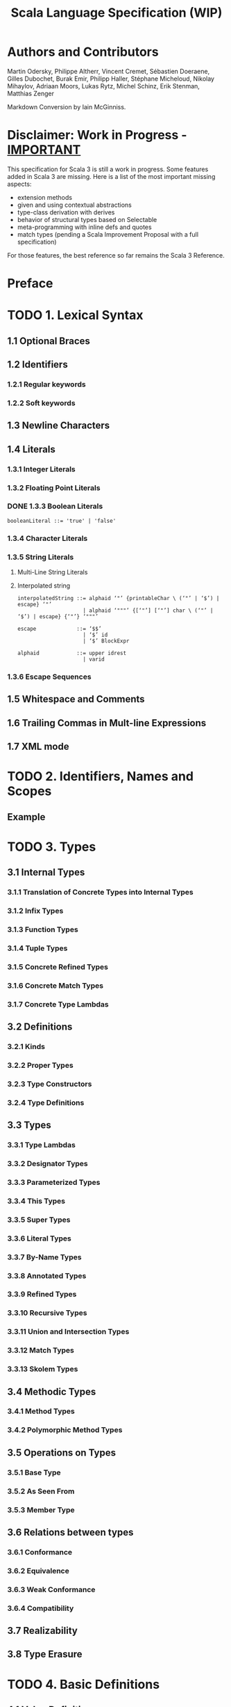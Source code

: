 #+TITLE: Scala Language Specification (WIP)
#+VERSION: v3.4
#+STARTUP: entitiespretty
#+STARTUP: indent
#+STARTUP: overview

* Authors and Contributors
Martin Odersky, Philippe Altherr, Vincent Cremet, Sébastien Doeraene, Gilles
Dubochet, Burak Emir, Philipp Haller, Stéphane Micheloud, Nikolay Mihaylov,
Adriaan Moors, Lukas Rytz, Michel Schinz, Erik Stenman, Matthias Zenger

Markdown Conversion by Iain McGinniss.

* Disclaimer: Work in Progress - _IMPORTANT_
This specification for Scala 3 is still a work in progress. Some features added
in Scala 3 are missing. Here is a list of the most important missing aspects:

- extension methods
- given and using contextual abstractions
- type-class derivation with derives
- behavior of structural types based on Selectable
- meta-programming with inline defs and quotes
- match types (pending a Scala Improvement Proposal with a full specification)

For those features, the best reference so far remains the Scala 3 Reference.

* Preface
* TODO 1. Lexical Syntax
** 1.1 Optional Braces
** 1.2 Identifiers
*** 1.2.1 Regular keywords
*** 1.2.2 Soft keywords

** 1.3 Newline Characters
** 1.4 Literals
*** 1.3.1 Integer Literals
*** 1.3.2 Floating Point Literals
*** DONE 1.3.3 Boolean Literals
    CLOSED: [2020-08-02 Sun 03:22]
    #+begin_src ebnf
      booleanLiteral ::= 'true' | 'false'
    #+end_src

*** 1.3.4 Character Literals
*** 1.3.5 String Literals
**** Multi-Line String Literals
**** Interpolated string
     #+begin_src ebnf
       interpolatedString ::= alphaid ‘"’ {printableChar \ (‘"’ | ‘$’) | escape} ‘"’
                            | alphaid ‘"""’ {[‘"’] [‘"’] char \ (‘"’ | ‘$’) | escape} {‘"’} ‘"""’

       escape             ::= ‘$$’
                            | ‘$’ id
                            | ‘$’ BlockExpr

       alphaid            ::= upper idrest
                            | varid
     #+end_src

*** 1.3.6 Escape Sequences

** 1.5 Whitespace and Comments
** 1.6 Trailing Commas in Mult-line Expressions
** 1.7 XML mode

* TODO 2. Identifiers, Names and Scopes
** Example

* TODO 3. Types
** 3.1 Internal Types
*** 3.1.1 Translation of Concrete Types into Internal Types
*** 3.1.2 Infix Types
*** 3.1.3 Function Types
*** 3.1.4 Tuple Types
*** 3.1.5 Concrete Refined Types
*** 3.1.6 Concrete Match Types
*** 3.1.7 Concrete Type Lambdas

** 3.2 Definitions
*** 3.2.1 Kinds
*** 3.2.2 Proper Types
*** 3.2.3 Type Constructors
*** 3.2.4 Type Definitions

** 3.3 Types
*** 3.3.1 Type Lambdas
*** 3.3.2 Designator Types
*** 3.3.3 Parameterized Types
*** 3.3.4 This Types
*** 3.3.5 Super Types
*** 3.3.6 Literal Types
*** 3.3.7 By-Name Types
*** 3.3.8 Annotated Types
*** 3.3.9 Refined Types
*** 3.3.10 Recursive Types
*** 3.3.11 Union and Intersection Types
*** 3.3.12 Match Types
*** 3.3.13 Skolem Types

** 3.4 Methodic Types
*** 3.4.1 Method Types
*** 3.4.2 Polymorphic Method Types

** 3.5 Operations on Types
*** 3.5.1 Base Type
*** 3.5.2 As Seen From
*** 3.5.3 Member Type

** 3.6 Relations between types
*** 3.6.1 Conformance
*** 3.6.2 Equivalence
*** 3.6.3 Weak Conformance
*** 3.6.4 Compatibility

** 3.7 Realizability
** 3.8 Type Erasure

* TODO 4. Basic Definitions
** 4.1 Value Definitions
*** Example

** 4.2 Variable Definitions
*** Example

** 4.3 Type Member Definitions
*** 4.3.1 Desugaring of parameterized type definitions
=FIXME= Capitalize each word in this title

*** 4.3.2 Non-Parameterized Type Member Definitions

** 4.4 Type Parameters
*** Example

** 4.5 Variance Annotations
*** Example
*** Example

** 4.6 Function Declarations and Definitions
*** 4.6.1 Default Arguments
**** Example

*** 4.6.2 By-Name Parameters
**** Example

*** 4.6.3 Repeated Parameters
**** Example

*** 4.6.4 Method Return Type Inference
**** Example

*** 4.6.5 Tail-Recursive Call Elimination
**** Example

** 4.7 Import Clauses
*** 4.7.1 Non-given Imports
*** 4.7.2 Given Imports

* TODO 5. Classes and Objects
** 5.1 Templates
***** Example

**** Inheriting from Java Types
**** Template Evaluation

***** Delayed Initialization

*** 5.1.1 Constructor Invocations
*** 5.1.2 Class Linearization
**** Definition: linearization
**** Example

*** 5.1.3 Class Members
**** Example

*** 5.1.4 Overriding
**** Example

*** 5.1.5 Inheritance Closure

** 5.2 Modifiers
*** 5.2.1 ~private~
*** 5.2.2 ~protected~
*** 5.2.3 ~override~
*** 5.2.4 ~abstract override~
*** 5.2.5 ~abstract~
*** 5.2.6 ~final~
*** 5.2.7 ~sealed~
*** 5.2.8 ~lazy~
**** Example
**** Example

*** 5.2.9 ~infix~

** 5.3 Class Definitions
**** Example – ~val~ and ~var~ parameters
**** Example – Private Constructor

*** 5.3.1 Constructor Definitions
**** Example

*** 5.3.2 Case Classes
**** Example

** 5.4 Traits
**** Example
**** Example

*** 5.4.1 Extending parameterized traits

** 5.5 Object Definitions
**** Example

** 5.6 Enum Definitions
*** 5.6.1 Lowering of Enum Definitions
*** 5.6.2 Widening of enum cases post-construction
*** 5.6.3 Translation of enums with only singleton cases
*** 5.6.4 Translation of Java-compatible enums
*** 5.6.5 Scopes for Enum Cases
*** 5.6.6 Variance for Type Parameters

* TODO 6. Expressions
** 6.1 Expression Typing
** 6.2 Literals
** 6.3 The ~Null~ Value
** 6.4 Designators
** 6.5 This and Super
*** Example
** 6.6 Function Applications
**** Example

*** 6.6.1 Named and Default Arguments
*** 6.6.2 Signature Polymorphic Methods
**** Note

** 6.7 Method Values
*** Example

** 6.8 Type Applications
** 6.9 Tuples
** 6.10 Instance Creation Expressions
*** Example

** 6.11 Blocks
** 6.12 Prefix, Infix, and Postfix Operations
*** 6.12.1 Prefix Operations
*** 6.12.2 Postfix Operations
*** 6.12.3 Infix Operations
*** 6.12.4 Assignment Operators

** 6.13 Typed Expressions
** 6.14 Annotated Expressions
** 6.15 Assignments
*** Example

** 6.16 Conditional Expressions
** 6.17 While Loop Expressions
** 6.18 For Comprehensions and For Loop
** 6.19 Return Expressions
*** 6.19.1 Non-Local Returns (deprecated)

** 6.20 Throw Expressions
** 6.21 Try Expressions
** 6.22 Anonymous Functions
*** 6.22.1 Translation
**** Example

*** 6.22.2 Placeholder Syntax for Anonymous Functions
**** Example

** 6.23 Constant Expressions
- Constant expressions :: expressions that the Scala compiler can evaluate to
                          a constant.
  * The definition of "constant expression" depends on the platform TODO ???

- Even though the definition of /constant expression/ depends on the platform,
  they _Include AT LEAST_ the expressions of the following forms:
  * A literal of a value class, such as an integer
  * A string literal
  * A class constructed with ~Predef.classOf~ TODO ???
  * An element of an enumeration from the underlying platform TODO ???
  * A literal array, of the form ~Array(c1, ..., cn)~,
    where _ALL of the ~ci~'s are themselves /constant expressions/._
  * An identifier defined by a constant value definition.

** 6.24 Statements
** 6.25 Harmonization
** 6.26 Implicit Conversions
*** 6.26.1 Value Conversions
**** Static Overloading Resolution
**** Type Instantiation
**** Numeric Widening
**** Numeric Literal Narrowing
**** Value Discarding
**** SAM conversion
**** View Application
**** Selection on ~Dynamic~

*** 6.26.2 Method Conversions
**** Evaluation
**** Implicit Application
**** Eta Expansion
**** Empty Application

*** 6.26.3 Overloading Resolution
**** Example

*** 6.26.4 Local Type Inference
**** Case 1: Selections
**** Case 2: Values
**** Case 3: Methods
**** Example
**** Example

*** 6.26.5 Eta Expansion
*** 6.26.6 Dynamic Member Selection
* TODO 7. Implicits
** 7.1 The Implicit Modifier
*** Example Monoid

** 7.2 Implicit Parameters
*** Example
*** Example
*** Example

** 7.3 Views
*** Example Ordered

** 7.4 Context Bounds and View Bounds
*** Example

** 7.5 Manifests

* TODO 8. Pattern Matching
** 8.1 Patterns
**** Example

*** 8.1.1 Variable Patterns
*** 8.1.2 Typed Patterns
*** 8.1.3 Pattern Binders
*** 8.1.4 Literal Patterns
*** 8.1.5 Interpolated string patterns
*** 8.1.6 Stable Identifier Patterns
*** 8.1.7 Constructor Patterns
*** 8.1.8 Tuple Patterns
*** 8.1.9 Extractor Patterns
**** Example

*** 8.1.10 Pattern Sequences
*** 8.1.11 Infix Operation Patterns
*** 8.1.12 Pattern Alternatives
*** 8.1.13 XML Patterns
*** 8.1.14 Regular Expression Patterns
*** 8.1.15 Irrefutable Patterns

** 8.2 Type Patterns
** 8.3 Type Parameter Inference in Patterns
*** 8.3.1 Type parameter inference for typed patterns
**** Case 1
**** Case 2
**** Case 1
**** Case 2

*** 8.3.2 Type parameter inference for constructor patterns
**** Example
**** Example
**** Example

** 8.4 Pattern Matching Expressions
*** Example

** 8.5 Pattern Matching Anonymous Functions
*** Example

* TODO 9. Top-Level Definitions
** 9.1 Compilation Units
** 9.2 Packagings
** 9.3 Package Objects
** 9.4 Package References
*** Example

** 9.5 Programs
*** Example

* TODO 10. XML Expressions and Patterns
  # By Burak Emir

** 10.1 XML expressions
** 10.2 XML patterns

* TODO 11. Annotations
** 11.1 Definition
** 11.2 Predefined Annotations
*** 11.2.1 Scala Compiler Annotations
*** 11.2.2 Deprecation Annotations
*** 11.2.3 Java Platform Annotations
*** 11.2.4 Java Beans Annotations

** 11.3 User-defined Annotations
** 11.4 Host-platform Annotations

* TODO 12. The Scala Standard Library
** 12.1 Fundamental Type Aliases
** 12.2 Root Classes
** 12.3 Value Classes
*** 12.3.1 Numeric Value Types
**** Example

*** 12.3.2 Class ~Boolean~
*** 12.3.3 Class ~Unit~

** 12.4 Standard Reference Classes
*** 12.4.1 Class ~String~
*** 12.4.2 The ~Function~ Classes
*** 12.4.3 Trait Product
*** 12.4.4 Trait Enum
*** 12.4.5 Tuple Classes
*** 12.4.6 Class ~Array~
**** Operations
**** Variance
***** Example

**** Companion object

** 12.5 Class Node
** 12.6 The ~Predef~ Object
*** 12.6.1 Predefined Implicit Definitions

* TODO 13. Syntax Summary
** 13.1. Lexical Syntax
** 13.2. Optional Braces
** 13.3. Context-free Syntax

